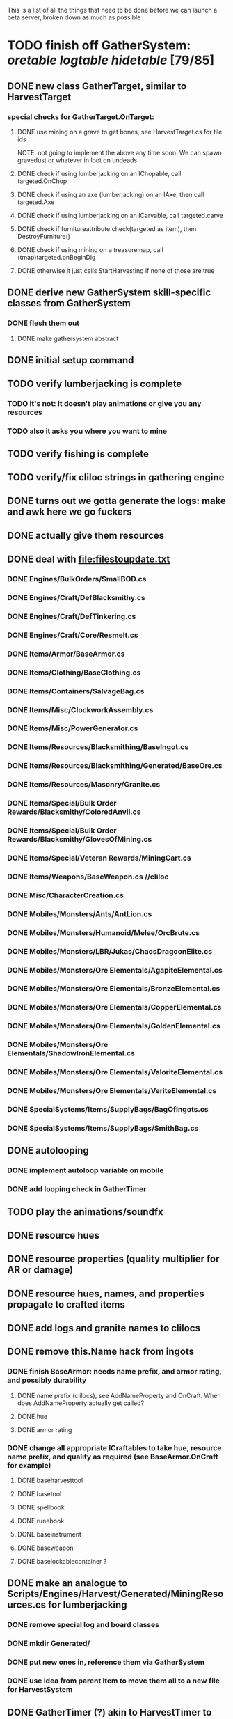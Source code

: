 
#+STARTUP: align
#+STARTUP: showall

This is a list of all the things that need to be done before we can launch a beta server, broken down as much as possible

* TODO finish off GatherSystem: [[oretable]] [[logtable]] [[hidetable]] [79/85]
:PROPERTIES:
:COOKIE_DATA: todo recursive
:END:
** DONE new class GatherTarget, similar to HarvestTarget
*** special checks for GatherTarget.OnTarget:
**** DONE use mining on a grave to get bones, see HarvestTarget.cs for tile ids
     NOTE: not going to implement the above any time soon.  We can spawn gravedust or whatever in loot on undeads
**** DONE check if using lumberjacking on an IChopable, call targeted.OnChop
**** DONE check if using an axe (lumberjacking) on an IAxe, then call targeted.Axe
**** DONE check if using lumberjacking on an ICarvable, call targeted.carve
**** DONE check if furnitureattribute.check(targeted as item), then DestroyFurniture()
**** DONE check if using mining on a treasuremap, call (tmap)targeted.onBeginDig
**** DONE otherwise it just calls StartHarvesting if none of those are true
** DONE derive new GatherSystem skill-specific classes from GatherSystem
*** DONE flesh them out
**** DONE make gathersystem abstract
** DONE initial setup command
** TODO verify lumberjacking is complete
*** TODO it's not:  It doesn't play animations or give you any resources
*** TODO also it asks you where you want to mine
** TODO verify fishing is complete
** TODO verify/fix cliloc strings in gathering engine
** DONE turns out we gotta generate the logs:  make and awk here we go fuckers
** DONE actually give them resources
** DONE deal with [[file:filestoupdate.txt]]
*** DONE Engines/BulkOrders/SmallBOD.cs
*** DONE Engines/Craft/DefBlacksmithy.cs
*** DONE Engines/Craft/DefTinkering.cs
*** DONE Engines/Craft/Core/Resmelt.cs
*** DONE Items/Armor/BaseArmor.cs
*** DONE Items/Clothing/BaseClothing.cs
*** DONE Items/Containers/SalvageBag.cs
*** DONE Items/Misc/ClockworkAssembly.cs
*** DONE Items/Misc/PowerGenerator.cs
*** DONE Items/Resources/Blacksmithing/BaseIngot.cs
*** DONE Items/Resources/Blacksmithing/Generated/BaseOre.cs
*** DONE Items/Resources/Masonry/Granite.cs
*** DONE Items/Special/Bulk Order Rewards/Blacksmithy/ColoredAnvil.cs
*** DONE Items/Special/Bulk Order Rewards/Blacksmithy/GlovesOfMining.cs
*** DONE Items/Special/Veteran Rewards/MiningCart.cs
*** DONE Items/Weapons/BaseWeapon.cs //cliloc
*** DONE Misc/CharacterCreation.cs
*** DONE Mobiles/Monsters/Ants/AntLion.cs
*** DONE Mobiles/Monsters/Humanoid/Melee/OrcBrute.cs
*** DONE Mobiles/Monsters/LBR/Jukas/ChaosDragoonElite.cs
*** DONE Mobiles/Monsters/Ore Elementals/AgapiteElemental.cs
*** DONE Mobiles/Monsters/Ore Elementals/BronzeElemental.cs
*** DONE Mobiles/Monsters/Ore Elementals/CopperElemental.cs
*** DONE Mobiles/Monsters/Ore Elementals/GoldenElemental.cs
*** DONE Mobiles/Monsters/Ore Elementals/ShadowIronElemental.cs
*** DONE Mobiles/Monsters/Ore Elementals/ValoriteElemental.cs
*** DONE Mobiles/Monsters/Ore Elementals/VeriteElemental.cs
*** DONE SpecialSystems/Items/SupplyBags/BagOfIngots.cs
*** DONE SpecialSystems/Items/SupplyBags/SmithBag.cs
** DONE autolooping
*** DONE implement autoloop variable on mobile
*** DONE add looping check in GatherTimer
** TODO play the animations/soundfx
** DONE resource hues
** DONE resource properties (quality multiplier for AR or damage)
** DONE resource hues, names, and properties propagate to crafted items
** DONE add logs and granite names to clilocs
** DONE remove this.Name hack from ingots
*** DONE finish BaseArmor: needs name prefix, and armor rating, and possibly durability
**** DONE name prefix (clilocs), see AddNameProperty and OnCraft.  When does AddNameProperty actually get called?
**** DONE hue
**** DONE armor rating
*** DONE change all appropriate ICraftables to take hue, resource name prefix, and quality as required (see BaseArmor.OnCraft for example)
**** DONE baseharvesttool
**** DONE basetool
**** DONE spellbook
**** DONE runebook
**** DONE baseinstrument
**** DONE baseweapon
**** DONE baselockablecontainer ?
** DONE make an analogue to Scripts/Engines/Harvest/Generated/MiningResources.cs for lumberjacking
*** DONE remove special log and board classes
*** DONE mkdir Generated/
*** DONE put new ones in, reference them via GatherSystem
*** DONE use idea from parent item to move them all to a new file for HarvestSystem
** DONE GatherTimer (?) akin to HarvestTimer to keep harvesting until they miss or something?
*** DONE ensure proper checks
**** DONE range
**** DONE alive
**** DONE tool not broken
**** DONE tile
**** DONE skill
** DONE edit gathersystemcontroller to reflect the above -> spawn multiple
*** DONE (de)serialize node positions when (de)serializing the controller stone
use FOAM or whatever to generate as much as possible -> tile lists etc.?
** DONE finish writing code to scale harvest rates based on proximity to node
* TODO finish off Necro and Earth magic [4/5]
:PROPERTIES:
:COOKIE_DATA: todo recursive
:END:
** DONE summoning and "taming" spells
** DONE check sounds/vfx: [[spellstable]]
** DONE implement Elemental Lords so that you can do Earth Magic properly
** TODO edit cliloc/gump/exe to change spell names in the actual spellbook gumps (necro/spellweaving for earth)
** DONE fix spell scroll item names (itemID parameter)
* DONE implement skillgain rate scaling based on player's region [7/7]
:PROPERTIES:
:COOKIE_DATA: todo recursive
:END:
** DONE define a new overlay region class (or perhaps edit baseregion) with configurable gain rates
*** DONE make gains slow as fuck in houses
*** DONE make gains very fast in dungeons
*** DONE make ranger skills like taming/tracking gain very fast in wilderness areas (unless we want to radically change taming?)
*** DONE ensure crafting gains are slow everywhere (but not as slow as in houses)
*** DONE flesh out derived regions with appropriate gain rates
*** DONE check server/skills.cs for proper operation of Skill.Value because there are references to "100.0" in there
* DONE make sure Spec actually works [12/12]
:PROPERTIES:
:COOKIE_DATA: todo recursive
:END:
** DONE damage taken
*** DONE magic damage taken by warriors
*** DONE physical damage taken by warriors
*** DONE physical damage taken by mages
** DONE damage dealt
*** DONE ranged damage dealt by rangers
*** DONE magic damage dealt by mages
*** DONE physical damage dealt by mages
*** DONE magic damage dealt by warriors
*** DONE physical damage dealt by warriors
** DONE skillgain for class skills
** DONE skill success rates for class skills

* TODO Items to tackle after launching beta but before "1.0" [2/18]
:properties:
:cookie_data: todo recursive
:end:
** TODO make an ongoing minigame environment to encourage pvp during beta/debugging phase
*** TODO make it tarkov or pubg or something
:properties:
:cookie_data: todo recursive
:end:
** TODO ensure only spec crafters can work with and mine the jewels
** TODO fix baseweapon damage levels based on craftresource
** TODO fix baseweapon/basearmor exceptional quality stuff (Core.AOS)
** TODO hides
** TODO make little "crafting zones" in towns where crafting skills are slightly accelerated
** TODO "Survey tool" lets you dig for samples to see what's there, using tasteID and a spoon.  Your guy just tastes the dirt.
** TODO antimacro code [3/8]
:PROPERTIES:
:COOKIE_DATA: todo recursive
:END:
*** TODO send gump right before they get the cursor in gathertarget
*** DONE gump can't be dismissable by right click
*** DONE gump needs to give them 2 minutes or so
*** TODO decide on consequences
*** DONE pick the one that doesn't match, perhaps simple arithmetic
*** TODO create a meta object to hold all the timers and references and shit to avoid duplication of timers when gump is re-sent.
*** TODO decide if you want to kick them or not upon jail, because there seems to be no way to dismiss the gump
*** TODO see if we can just send an exit command to the gump by spoofing a reply or something.
** TODO fix Server/Skills.cs because there are several references to 100.0 in there and we go to 130.0
** TODO anti corruption code [2/3]
*** DONE log items created by staff
*** DONE log edits done to characters by staff
*** TODO publish logs automagically
** TODO figure out how jail works in runuo - there seems to be no [jail command

* Bugs [0/4]
:PROPERTIES:
:cookie_data: todo recursive
:end:
** TODO items (weapons) not displaying name properly (looted magic weapons)
** TODO weapons not taking material properly
** TODO wraith form still ticks after you die
** TODO wraith form takes forever to tick

#+NAME: oretable
|               |       |            |         | <30>                           |    |   |
| Ores          |   Hue | Difficulty | Quality | Special Properties             |    |   |
| Iron          |   0x0 |          0 |    1.00 |                                |  4 | 9 |
| Gold          | 0x885 |          1 |    1.00 |                                |  2 | 9 |
| Spike         | 0x4c7 |          5 |    1.05 |                                |  8 | 4 |
| Fruity        | 0x46e |         10 |    1.05 | Dex penalty -1                 |  9 | 8 |
| Bronze        | 0x45e |         15 |    1.10 |                                |  9 | 1 |
| Ice Rock      | 0x480 |         20 |    1.05 | 25% water prot                 |  7 | 1 |
| Black Dwarf   | 0x451 |         25 |    1.10 |                                |  5 | 1 |
| Dull Copper   | 0x3ea |         30 |    1.15 |                                |  7 | 9 |
| Platinum      | 0x457 |         35 |    1.15 | Wearer takes less magic dmg    |  5 | 3 |
| Silver Rock   | 0x3e9 |         40 |    1.10 | 25% Necro prot                 |  8 | 4 |
| Dark Pagan    | 0x46b |         45 |    1.15 |                                |  6 | 8 |
| Copper        | 0x602 |         50 |    1.20 |                                |  2 | 7 |
| Mystic        | 0x17f |         55 |    1.05 | Wearer takes less magic dmg    |  9 | 1 |
| Spectral      | 0x483 |         60 |    1.10 | Dex penalty -3                 |  1 | 1 |
| Old Britain   | 0x852 |         65 |    1.25 |                                |  4 | 1 |
| Onyx          | 0x455 |         70 |    1.25 | Dex penalty -1                 |  8 | 3 |
| Red Elven     | 0x4b9 |         75 |    1.15 | Dex penalty -2, Wearer takes less magic dmg |  1 | 4 |
| Undead        | 0x279 |         80 |    1.20 | 50% necro prot                 | 10 | 7 |
| Pyrite        | 0x6b8 |         85 |    1.30 | Dex penalty -1                 |  8 | 7 |
| Virginity     | 0x482 |         90 |    1.25 | Dex penalty -1, 50% necro prot |  5 | 4 |
| Malachite     | 0x487 |         95 |    1.50 |                                |  4 | 8 |
| Lavarock      | 0x486 |         97 |    1.35 | 50% fire prot                  |  6 | 2 |
| Azurite       | 0x4df |         98 |    1.50 | Dex penalty -1, 50% air prot   |  7 | 2 |
| Dripstone     | 0x49e |        100 |    1.60 | Wearer takes less magic dmg, 25% water prot |  6 | 4 |
| Executor      | 0x499 |        104 |    1.60 | Wearer takes less magic dmg    |  7 | 1 |
| Peachblue     | 0x49c |        108 |    1.70 | Dex penalty -2                 |  3 | 2 |
| Destruction   | 0x500 |        112 |    1.70 | Dex penalty -1, 25% earth prot |  5 | 4 |
| Anra          | 0x48b |        116 |    1.80 | Dex penalty -2                 | 10 | 4 |
| Crystal       | 0x492 |        119 |    1.80 | Wearer takes less magic dmg, 25% earth prot |  3 | 9 |
| Doom          | 0x49f |        122 |    1.90 |                                |  2 | 1 |
| Goddess       | 0x501 |        125 |    1.90 | Wearer takes less magic dmg, 25% air prot |  7 | 2 |
| New Zulu      | 0x488 |        129 |    2.00 | Dex penalty -2, "reduced spell effectiveness on wearer" whatever that means |  1 | 7 |
| Ebon Twilight | 0x493 |        130 |    2.20 | Dex penalty -3, wearer takes less magic dmg, Immune to circles 1 and 2, 75% water prot |  6 | 1 |
| Dark Sable    | 0x494 |        130 |    2.20 | Dex penalty -3, wearer takes less magic dmg, Immune to circles 1 and 2, 75% fire prot |  4 | 7 |
| Nimbus        | 0x498 |        140 |    2.25 | Dex penalty -3, wearer takes less magic dmg, Immune to circles 1, 2, 3 and 4, 75% air prot, 75% earth prot, 75% necro prot |  8 | 9 |
|               |       |            |         | Dex penalty -3, wearer takes less magic dmg, Immune to circles 1, 2, 3 and 4, 75% air prot, 75% earth prot, 75% necro prot |  3 | 2 |

#+NAME: logtable
|                   |      |            |         | <30>                           |    |    |
| Logs              |  Hue | Difficulty | Quality | Special Properties             |    |    |
| Normal            |    0 |          0 |    1.00 |                                |  3 |  7 |
| Pinetree          | 1132 |         15 |    1.05 |                                |  7 |  5 |
| Cherry            | 5716 |         28 |    1.10 |                                |  6 | 10 |
| Oak               | 1045 |         39 |    1.15 |                                |  9 |  5 |
| Purple Passion    |  515 |         50 |    1.20 |                                |  6 |  4 |
| Golden Reflection |   48 |         59 |    1.25 |                                |  6 | 10 |
| Hardranger        | 1285 |         65 |    1.25 |                                |  8 |  5 |
| Jadewood          | 1162 |         68 |    1.30 |                                |  7 |  8 |
| Darkwood          | 1109 |         77 |    1.35 |                                |  3 |  5 |
| Stonewood         | 1154 |         84 |    1.40 |                                |  9 |  2 |
| Sun               | 1176 |         91 |    1.45 |                                |  3 |  7 |
| Gauntlet          | 1284 |         95 |    1.45 |                                |  6 |  1 |
| Swamp             | 1177 |         98 |    1.50 |                                |  7 | 10 |
| Stardust          | 1161 |        105 |    1.55 |                                |  2 |  9 |
| Silver leaf       | 2301 |        110 |    1.60 |                                |  7 |  3 |
| Stormteal         | 1346 |        114 |    1.65 |                                |  1 |  2 |
| Emerald wood      | 1159 |        118 |    1.70 |                                |  7 |  6 |
| Blood             | 1645 |        122 |    1.75 |                                |  4 |  1 |
| Crystal           | 1170 |        125 |    1.80 |                                |  2 |  5 |
| Bloodhorse        | 1287 |        127 |    1.85 |                                | 10 |  7 |
| Doom              | 1183 |        128 |    1.90 |                                |  5 |  9 |
| Zulu              | 1160 |        130 |    2.00 |                                |  5 |  7 |
| Darkness          | 1258 |        140 |    2.05 |                                |  5 |  8 |
| Elven             | 1165 |        145 |    2.10 |                                | 10 |  5 |

#+NAME: hidetable
|                     |       |            |         | <30>                           |   |   |
| Hides               |   Hue | Difficulty | Quality | Special Properties             |   |   |
| Normal Hides        |     0 |          0 |    1.00 | None                           | 1 | 6 |
| Rat Hides           | 0x7e2 |         10 |    1.10 | None                           | 9 | 6 |
| Wolf Hides          |  1102 |         20 |    1.20 | None                           | 6 | 2 |
| Bear Hides          |    44 |         30 |    1.30 | None                           | 4 | 2 |
| Serpent Hides       | 0x8fd |         40 |    1.40 | None                           | 7 | 8 |
| Lizard Hides        | 0x852 |         50 |    1.50 | None                           | 2 | 4 |
| Troll Hides         | 0x54a |         60 |    1.60 | None                           | 6 | 2 |
| Ostard Hides        | 0x415 |         70 |    1.70 | None                           | 4 | 6 |
| Necromancer Hides   |    84 |         80 |    1.80 | "Reduction of magic penalty, 25% Necro magic protection" | 3 | 2 |
| Lava Hides          | 0x486 |         90 |    1.90 | 50% Fire magic protection      | 4 | 9 |
| Liche Hides         | 0x496 |        100 |    2.00 | "Reduction of magic penalty, 25% Necro magic protection" | 2 | 3 |
| Ice Crystal Hides   | 0x492 |        110 |    2.20 | 50% Water magic protection     | 1 | 2 |
| Dragon Hides        | 0x494 |        115 |    2.35 | None                           | 4 | 3 |
| Wyrm Hides          |  1159 |        120 |    2.50 | "Reduction of magic penalty, 50% Fire magic protection, 25% Earth magic protection" | 9 | 3 |
| Balron Hides        |  1157 |        125 |    2.90 | "Reduction of magic penalty, 25% Necro magic protection, Immunity to level 1 spells" | 3 | 1 |
| Golden Dragon Hides |    48 |        130 |    3.00 | "Reduction of magic penalty, 25% Earth magic protection, 25% Air magic protection, 75% Fire magic protection" | 1 | 2 |

#+NAME: spellstable
| <15>            |       | <20>                 |      | <20>                 | <20>                 |                     |            |         |
| Necro           |       |                      |      |                      |                      |                     |            |         |
| Name            | Skill | Words of Power       | Mana | Reagents             | Desc.                | SFX number from mul | in decimal | "Done"? |
| Lesser          |       |                      |      |                      |                      |                     |            |         |
| Control Undead  |    80 | Nutu Magistri Supplicare |   40 | bloodspawn, bone, blackmoor | Gain control of alive undead creatures |                   0 |          0 | x       |
| Darkness        |    80 | In Caligne Abditus   |   40 | Pumice, Pig iron     | Makes target's screen very dark, lasts for fucking ever |              0x01e4 |        484 | x       |
| Decaying Ray    |    80 | Umbra Aufero Vita    |   40 | 2 Vial of Blood, Volcanic Ash, Demon Bone | Temporarily reduce target's armor |               0x0FE |        254 | x       |
| Spectre's Touch |    80 | Enervare             |   40 | Executioner's Cap, Brimstone, Demon Bone | AOE Necro damage, LOS |               0x1f2 |        498 | x       |
| Abyssal Flame   |   100 | Orinundus Barathrum Erado Hostes Hostium |   60 | Brimstone, Obsidian, Volcanic Ash, Demon Bone, Dragon's blood | AOE fire damage on all mobiles within LOS |               0x208 |        520 | x       |
| Animate Dead    |   100 | Corpus Sine Nomine Expergefaceret |   60 | Bone, Fertile Dirt, Vial of Blood, Obsidian | Reanimate corpse, move items from corpse to reanimated mob, give mob skills and stats as % of original, modulated by power of spell |               0x22b |        555 | x       |
| Sacrifice       |   100 | Animus Ex Corporis Resolveretur |   60 | Executioners Cap, Bloodspawn, Wyrm's Heart, Blackmoor, Bone | Sacrifice pet, gain portion of its hp |               0x208 |        520 | x       |
| Wraith Breath   |   100 | Manes Sollicti Mi Compellere |   60 | Obsidian, Pumice, Bone, Blackmoor | AOE paralyze         |               0x1fa |        506 | x       |
| Greater         |       |                      |      |                      |                      |                     |            |         |
| Sorceror's Bane |   120 | Fluctus Perturbo Magus Navitas |  100 | Volcanic Ash, Wyrms Heart, Demon Bone, Pumice, Dragon's Blood, dead wood | The waterfall spell, steals mana |               0x209 |        521 | x       |
| Summon Spirit   |   120 | Manes turbidi Sollictique resolverent |  100 | demon bone, brimstone, dragon's blood, bloodspawn | Summon powerful undead (up to blood liche) |               0x22b |        555 | x       |
| Wraith Form     |   120 | Manes Sollicti Mihi Infundite |  100 | demon bone, brimstone, bloodspawn | Morph into Wraith, constantly deal AOE necro damage every 5 ticks (seconds?) in the amount of 2d(casterskill/15) |               0x1f2 |        498 | x       |
| Wyvern Strike   |   120 | Umbrae Tenebrae Venarent |  100 | dragon's blood, serpent scales, blackmoor, bloodspawn, volcanic ash | Poison and deal necro damage to a single target |               0x1e2 |        482 | x       |
| Kill            |   140 | Ulties Manum Necarent |  130 | Demon bone, executioner's cap, vial of blood, dragon's blood, worm's heart, volcanic ash, eye of newt | if target's hp < spellpower - (spellpower * prot * 0.25), instant kill, otherwise deal a shitload of damage |               0x202 |        514 | x       |
| Liche Form      |   140 | Umbrae Tenebrae Miserere Animi Non Digna Ferentis |  130 | Demon bone, brimstone, dragon's blood, blackmoor, vial of blood, volcanic ash | Polymorph into liche form, lose str and dex, gain lots of int.  Specifically, lose half your str and dex, divided by class bonus, and gain double your int multiplied by class bonus, if you're a spec mage. |               0x202 |        514 | x       |
| Plague          |   140 | Fluctus Puter Se Aresceret |  130 | volcanic ash, batwing, demon bone, dragon's blood, bloodspawn, pumice, serpent scales | AOE poison           |               0x1e2 |        482 | x       |
| Spellbind       |   140 | Nutu Magistri Se Compellere |  130 | eye of newt, vial of blood, fertile dirt, pig iron | Powerfully take control of creature for a long time |               0x20d |        525 | x       |
|                 |       |                      |      |                      |                      |                     |            |         |
| Earth           |       |                      |      |                      |                      |                     |            |         |
| Name            | Skill | Words of Power       | Mana | Regs                 | Desc.                |                     |            |         |
| Circle 1        |       |                      |      |                      |                      |                     |            |         |
| Antidote        |    60 | Puissante Terre Traite Ce Patient |    5 | Deadwood, fertile dirt, executioner's cap | cure poisons no matter what; leave target with poison immunity for duration based on skill |               0x1e1 |        481 | x       |
| Owl Sight       |    60 | Vista Da Noite       |    5 | Eye of newt          | longer-lasting night sight |               0x1e4 |        484 | x       |
| Shifting Earth  |    60 | Esmagamento Con Pedra |    5 | fertile dirt, deadwood, obsidian | earth damage on single target, dex debuff |               0x20e |        526 | x       |
| Summon Mammals  |    60 | Chame O Mamifero Agora |    5 | serpent scale, pig iron, eye of newt | summons... mammals.  powerful ones |                   0 |          0 | x       |
| Call Lightning  |    80 | Batida Do Deus       |   10 | wyrm's heart, pig iron, bone | air damage lightning strike |               0x207 |        519 | x       |
| Earth's Blessing |    80 | Foria Da Terra       |   10 | pig iron, obsidian, volcanic ash | More powerful Bless  |               0x1eb |        491 | x       |
| Earth Portal    |    80 | Destraves Limites Da Natureza |   10 | brimstone, executioner's cap, eye of newt | Basically a Gate spell.  Would be cool to make this able to go places where Gate cannot, and vice versa |               0x20f |        527 | ?       |
| Nature's Touch  |    80 | Guerissez Par Terre  |   10 | pumice, vial of blood, obsidian | Heals 6d8+30 pts of damage, scale that by magic bonus, and scale that by target's healing bonus if any |               0x203 |        515 | x       |
| Circle 2        |       |                      |      |                      |                      |                     |            |         |
| Gust of Air     |   100 | Gusto Do Ar          |   15 | fertile dirt, brimstone, eye of newt | Air damage to single target, wind causes target to get pushed away in a semi-random direction |               0x109 |        265 | x       |
| Rising Fire     |   100 | Batida Do Fogo       |   15 | batwing, brimstone, vial of blood | AOE fire damage that hits twice (3 flamestrike animations per hit) |               0x209 |        521 | x       |
| Shapeshift      |   100 | Mude Minha Forma     |   15 | wyrm's heart, blackmoor, bat wing | polymorph into a variety of animals, one of which is the little bird |               0x20a |        522 | x       |
| Ice Strike      |   120 | Geada Com Inverno    |   20 | bone, bat wing, brimstone | water damage to single target |               0x117 |        279 | x       |
| Earth Spirit    |   120 | Chame A Terra Elemental |   20 | Dragon's blood, fertile dirt, volcanic ash | Earth elemental lord |               0x10d |        269 | x       |
| Fire Spirit     |   120 | Chame O Fogo Elemental |   20 | eye of newt, blackmoor, obsidian | Fire Elemental Lord  |               0x113 |        275 | x       |
| Storm Spirit    |   120 | Chame O Ar Elemental |   20 | fertile dirt, volcanic ash, bat wing | Air Elemental Lord   |               0x108 |        264 | x       |
| Water Spirit    |   120 | Chame O Agua Elemental |   20 | wyrm's heart, serpent scales, eye of newt | Water Elemental Lord |               0x118 |        280 | x       |
